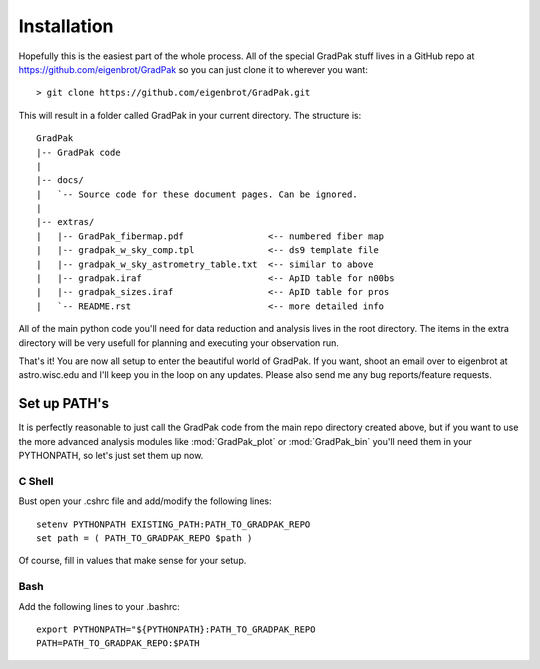 ************
Installation
************

Hopefully this is the easiest part of the whole process. All of the special
GradPak stuff lives in a GitHub repo at https://github.com/eigenbrot/GradPak
so you can just clone it to wherever you want::

 > git clone https://github.com/eigenbrot/GradPak.git

This will result in a folder called GradPak in your current directory. The
structure is::

 GradPak
 |-- GradPak code
 |
 |-- docs/
 |   `-- Source code for these document pages. Can be ignored.
 |
 |-- extras/
 |   |-- GradPak_fibermap.pdf                <-- numbered fiber map
 |   |-- gradpak_w_sky_comp.tpl              <-- ds9 template file
 |   |-- gradpak_w_sky_astrometry_table.txt  <-- similar to above
 |   |-- gradpak.iraf                        <-- ApID table for n00bs
 |   |-- gradpak_sizes.iraf                  <-- ApID table for pros
 |   `-- README.rst                          <-- more detailed info
 

All of the main python code you'll need for data reduction and analysis lives
in the root directory. The items in the extra directory will be very usefull
for planning and executing your observation run.

That's it! You are now all setup to enter the beautiful world of GradPak. If
you want, shoot an email over to eigenbrot at astro.wisc.edu and I'll keep you
in the loop on any updates. Please also send me any bug reports/feature
requests.


Set up PATH's
=============

It is perfectly reasonable to just call the GradPak code from the main repo
directory created above, but if you want to use the more advanced analysis
modules like :mod:`GradPak_plot` or :mod:`GradPak_bin` you'll need them in
your PYTHONPATH, so let's just set them up now.

C Shell
-------

Bust open your .cshrc file and add/modify the following lines::

 setenv PYTHONPATH EXISTING_PATH:PATH_TO_GRADPAK_REPO
 set path = ( PATH_TO_GRADPAK_REPO $path )

Of course, fill in values that make sense for your setup.

Bash
----

Add the following lines to your .bashrc::

 export PYTHONPATH="${PYTHONPATH}:PATH_TO_GRADPAK_REPO
 PATH=PATH_TO_GRADPAK_REPO:$PATH
